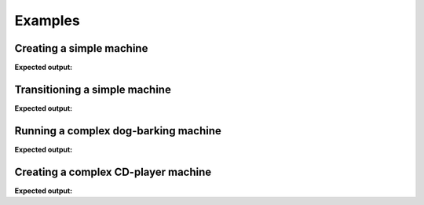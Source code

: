 ========
Examples
========

-------------------------
Creating a simple machine
-------------------------

.. testcode::

    from automaton import machines
    m = machines.FiniteMachine()
    m.add_state('up')
    m.add_state('down')
    m.add_transition('down', 'up', 'jump')
    m.add_transition('up', 'down', 'fall')
    m.default_start_state = 'down'
    print(m.pformat())

**Expected output:**

.. testoutput::

    +---------+-------+------+----------+---------+
    |  Start  | Event | End  | On Enter | On Exit |
    +---------+-------+------+----------+---------+
    | down[^] |  jump |  up  |    .     |    .    |
    |    up   |  fall | down |    .     |    .    |
    +---------+-------+------+----------+---------+

------------------------------
Transitioning a simple machine
------------------------------

.. testcode::

    m.initialize()
    m.process_event('jump')
    print(m.pformat())
    print(m.current_state)
    print(m.terminated)
    m.process_event('fall')
    print(m.pformat())
    print(m.current_state)

**Expected output:**

.. testoutput::

    +---------+-------+------+----------+---------+
    |  Start  | Event | End  | On Enter | On Exit |
    +---------+-------+------+----------+---------+
    | down[^] |  jump |  up  |    .     |    .    |
    |   @up   |  fall | down |    .     |    .    |
    +---------+-------+------+----------+---------+
    up
    False
    +----------+-------+------+----------+---------+
    |  Start   | Event | End  | On Enter | On Exit |
    +----------+-------+------+----------+---------+
    | @down[^] |  jump |  up  |    .     |    .    |
    |    up    |  fall | down |    .     |    .    |
    +----------+-------+------+----------+---------+
    down
    False


-------------------------------------
Running a complex dog-barking machine
-------------------------------------

.. testcode::

    from automaton import machines
    from automaton import runners


    # These reaction functions will get triggered when the registered state
    # and event occur, it is expected to provide a new event that reacts to the
    # new stable state (so that the state-machine can transition to a new
    # stable state, and repeat, until the machine ends up in a terminal
    # state, whereby it will stop...)

    def react_to_squirrel(old_state, new_state, event_that_triggered):
        return "gets petted"


    def react_to_wagging(old_state, new_state, event_that_triggered):
        return "gets petted"


    m = machines.FiniteMachine()

    m.add_state("sits")
    m.add_state("lies down", terminal=True)
    m.add_state("barks")
    m.add_state("wags tail")

    m.default_start_state = 'sits'

    m.add_transition("sits", "barks", "squirrel!")
    m.add_transition("barks", "wags tail", "gets petted")
    m.add_transition("wags tail", "lies down", "gets petted")

    m.add_reaction("barks", "squirrel!", react_to_squirrel)
    m.add_reaction('wags tail', "gets petted", react_to_wagging)

    print(m.pformat())
    r = runners.FiniteRunner(m)
    for (old_state, new_state) in r.run_iter("squirrel!"):
        print("Leaving '%s'" % old_state)
        print("Entered '%s'" % new_state)

**Expected output:**

.. testoutput::

    +--------------+-------------+-----------+----------+---------+
    |    Start     |    Event    |    End    | On Enter | On Exit |
    +--------------+-------------+-----------+----------+---------+
    |    barks     | gets petted | wags tail |    .     |    .    |
    | lies down[$] |      .      |     .     |    .     |    .    |
    |   sits[^]    |  squirrel!  |   barks   |    .     |    .    |
    |  wags tail   | gets petted | lies down |    .     |    .    |
    +--------------+-------------+-----------+----------+---------+
    Leaving 'sits'
    Entered 'barks'
    Leaving 'barks'
    Entered 'wags tail'
    Leaving 'wags tail'
    Entered 'lies down'

------------------------------------
Creating a complex CD-player machine
------------------------------------

.. testcode::

    from automaton import machines


    def print_on_enter(new_state, triggered_event):
       print("Entered '%s' due to '%s'" % (new_state, triggered_event))


    def print_on_exit(old_state, triggered_event):
       print("Exiting '%s' due to '%s'" % (old_state, triggered_event))


    m = machines.FiniteMachine()

    m.add_state('stopped', on_enter=print_on_enter, on_exit=print_on_exit)
    m.add_state('opened',  on_enter=print_on_enter, on_exit=print_on_exit)
    m.add_state('closed',  on_enter=print_on_enter, on_exit=print_on_exit)
    m.add_state('playing',  on_enter=print_on_enter, on_exit=print_on_exit)
    m.add_state('paused',  on_enter=print_on_enter, on_exit=print_on_exit)

    m.add_transition('stopped', 'playing', 'play')
    m.add_transition('stopped', 'opened', 'open_close')
    m.add_transition('stopped', 'stopped', 'stop')

    m.add_transition('opened', 'closed', 'open_close')

    m.add_transition('closed', 'opened', 'open_close')
    m.add_transition('closed', 'stopped', 'cd_detected')

    m.add_transition('playing', 'stopped', 'stop')
    m.add_transition('playing', 'paused', 'pause')
    m.add_transition('playing', 'opened', 'open_close')

    m.add_transition('paused', 'playing', 'play')
    m.add_transition('paused', 'stopped', 'stop')
    m.add_transition('paused', 'opened', 'open_close')

    m.default_start_state = 'closed'

    m.initialize()
    print(m.pformat())

    for event in ['cd_detected', 'play', 'pause', 'play', 'stop',
                  'open_close', 'open_close']:
        m.process_event(event)
        print(m.pformat())
        print("=============")
        print("Current state => %s" % m.current_state)
        print("=============")



**Expected output:**

.. testoutput::

    +------------+-------------+---------+----------------+---------------+
    |   Start    |    Event    |   End   |    On Enter    |    On Exit    |
    +------------+-------------+---------+----------------+---------------+
    | @closed[^] | cd_detected | stopped | print_on_enter | print_on_exit |
    | @closed[^] |  open_close |  opened | print_on_enter | print_on_exit |
    |   opened   |  open_close |  closed | print_on_enter | print_on_exit |
    |   paused   |  open_close |  opened | print_on_enter | print_on_exit |
    |   paused   |     play    | playing | print_on_enter | print_on_exit |
    |   paused   |     stop    | stopped | print_on_enter | print_on_exit |
    |  playing   |  open_close |  opened | print_on_enter | print_on_exit |
    |  playing   |    pause    |  paused | print_on_enter | print_on_exit |
    |  playing   |     stop    | stopped | print_on_enter | print_on_exit |
    |  stopped   |  open_close |  opened | print_on_enter | print_on_exit |
    |  stopped   |     play    | playing | print_on_enter | print_on_exit |
    |  stopped   |     stop    | stopped | print_on_enter | print_on_exit |
    +------------+-------------+---------+----------------+---------------+
    Exiting 'closed' due to 'cd_detected'
    Entered 'stopped' due to 'cd_detected'
    +-----------+-------------+---------+----------------+---------------+
    |   Start   |    Event    |   End   |    On Enter    |    On Exit    |
    +-----------+-------------+---------+----------------+---------------+
    | closed[^] | cd_detected | stopped | print_on_enter | print_on_exit |
    | closed[^] |  open_close |  opened | print_on_enter | print_on_exit |
    |   opened  |  open_close |  closed | print_on_enter | print_on_exit |
    |   paused  |  open_close |  opened | print_on_enter | print_on_exit |
    |   paused  |     play    | playing | print_on_enter | print_on_exit |
    |   paused  |     stop    | stopped | print_on_enter | print_on_exit |
    |  playing  |  open_close |  opened | print_on_enter | print_on_exit |
    |  playing  |    pause    |  paused | print_on_enter | print_on_exit |
    |  playing  |     stop    | stopped | print_on_enter | print_on_exit |
    |  @stopped |  open_close |  opened | print_on_enter | print_on_exit |
    |  @stopped |     play    | playing | print_on_enter | print_on_exit |
    |  @stopped |     stop    | stopped | print_on_enter | print_on_exit |
    +-----------+-------------+---------+----------------+---------------+
    =============
    Current state => stopped
    =============
    Exiting 'stopped' due to 'play'
    Entered 'playing' due to 'play'
    +-----------+-------------+---------+----------------+---------------+
    |   Start   |    Event    |   End   |    On Enter    |    On Exit    |
    +-----------+-------------+---------+----------------+---------------+
    | closed[^] | cd_detected | stopped | print_on_enter | print_on_exit |
    | closed[^] |  open_close |  opened | print_on_enter | print_on_exit |
    |   opened  |  open_close |  closed | print_on_enter | print_on_exit |
    |   paused  |  open_close |  opened | print_on_enter | print_on_exit |
    |   paused  |     play    | playing | print_on_enter | print_on_exit |
    |   paused  |     stop    | stopped | print_on_enter | print_on_exit |
    |  @playing |  open_close |  opened | print_on_enter | print_on_exit |
    |  @playing |    pause    |  paused | print_on_enter | print_on_exit |
    |  @playing |     stop    | stopped | print_on_enter | print_on_exit |
    |  stopped  |  open_close |  opened | print_on_enter | print_on_exit |
    |  stopped  |     play    | playing | print_on_enter | print_on_exit |
    |  stopped  |     stop    | stopped | print_on_enter | print_on_exit |
    +-----------+-------------+---------+----------------+---------------+
    =============
    Current state => playing
    =============
    Exiting 'playing' due to 'pause'
    Entered 'paused' due to 'pause'
    +-----------+-------------+---------+----------------+---------------+
    |   Start   |    Event    |   End   |    On Enter    |    On Exit    |
    +-----------+-------------+---------+----------------+---------------+
    | closed[^] | cd_detected | stopped | print_on_enter | print_on_exit |
    | closed[^] |  open_close |  opened | print_on_enter | print_on_exit |
    |   opened  |  open_close |  closed | print_on_enter | print_on_exit |
    |  @paused  |  open_close |  opened | print_on_enter | print_on_exit |
    |  @paused  |     play    | playing | print_on_enter | print_on_exit |
    |  @paused  |     stop    | stopped | print_on_enter | print_on_exit |
    |  playing  |  open_close |  opened | print_on_enter | print_on_exit |
    |  playing  |    pause    |  paused | print_on_enter | print_on_exit |
    |  playing  |     stop    | stopped | print_on_enter | print_on_exit |
    |  stopped  |  open_close |  opened | print_on_enter | print_on_exit |
    |  stopped  |     play    | playing | print_on_enter | print_on_exit |
    |  stopped  |     stop    | stopped | print_on_enter | print_on_exit |
    +-----------+-------------+---------+----------------+---------------+
    =============
    Current state => paused
    =============
    Exiting 'paused' due to 'play'
    Entered 'playing' due to 'play'
    +-----------+-------------+---------+----------------+---------------+
    |   Start   |    Event    |   End   |    On Enter    |    On Exit    |
    +-----------+-------------+---------+----------------+---------------+
    | closed[^] | cd_detected | stopped | print_on_enter | print_on_exit |
    | closed[^] |  open_close |  opened | print_on_enter | print_on_exit |
    |   opened  |  open_close |  closed | print_on_enter | print_on_exit |
    |   paused  |  open_close |  opened | print_on_enter | print_on_exit |
    |   paused  |     play    | playing | print_on_enter | print_on_exit |
    |   paused  |     stop    | stopped | print_on_enter | print_on_exit |
    |  @playing |  open_close |  opened | print_on_enter | print_on_exit |
    |  @playing |    pause    |  paused | print_on_enter | print_on_exit |
    |  @playing |     stop    | stopped | print_on_enter | print_on_exit |
    |  stopped  |  open_close |  opened | print_on_enter | print_on_exit |
    |  stopped  |     play    | playing | print_on_enter | print_on_exit |
    |  stopped  |     stop    | stopped | print_on_enter | print_on_exit |
    +-----------+-------------+---------+----------------+---------------+
    =============
    Current state => playing
    =============
    Exiting 'playing' due to 'stop'
    Entered 'stopped' due to 'stop'
    +-----------+-------------+---------+----------------+---------------+
    |   Start   |    Event    |   End   |    On Enter    |    On Exit    |
    +-----------+-------------+---------+----------------+---------------+
    | closed[^] | cd_detected | stopped | print_on_enter | print_on_exit |
    | closed[^] |  open_close |  opened | print_on_enter | print_on_exit |
    |   opened  |  open_close |  closed | print_on_enter | print_on_exit |
    |   paused  |  open_close |  opened | print_on_enter | print_on_exit |
    |   paused  |     play    | playing | print_on_enter | print_on_exit |
    |   paused  |     stop    | stopped | print_on_enter | print_on_exit |
    |  playing  |  open_close |  opened | print_on_enter | print_on_exit |
    |  playing  |    pause    |  paused | print_on_enter | print_on_exit |
    |  playing  |     stop    | stopped | print_on_enter | print_on_exit |
    |  @stopped |  open_close |  opened | print_on_enter | print_on_exit |
    |  @stopped |     play    | playing | print_on_enter | print_on_exit |
    |  @stopped |     stop    | stopped | print_on_enter | print_on_exit |
    +-----------+-------------+---------+----------------+---------------+
    =============
    Current state => stopped
    =============
    Exiting 'stopped' due to 'open_close'
    Entered 'opened' due to 'open_close'
    +-----------+-------------+---------+----------------+---------------+
    |   Start   |    Event    |   End   |    On Enter    |    On Exit    |
    +-----------+-------------+---------+----------------+---------------+
    | closed[^] | cd_detected | stopped | print_on_enter | print_on_exit |
    | closed[^] |  open_close |  opened | print_on_enter | print_on_exit |
    |  @opened  |  open_close |  closed | print_on_enter | print_on_exit |
    |   paused  |  open_close |  opened | print_on_enter | print_on_exit |
    |   paused  |     play    | playing | print_on_enter | print_on_exit |
    |   paused  |     stop    | stopped | print_on_enter | print_on_exit |
    |  playing  |  open_close |  opened | print_on_enter | print_on_exit |
    |  playing  |    pause    |  paused | print_on_enter | print_on_exit |
    |  playing  |     stop    | stopped | print_on_enter | print_on_exit |
    |  stopped  |  open_close |  opened | print_on_enter | print_on_exit |
    |  stopped  |     play    | playing | print_on_enter | print_on_exit |
    |  stopped  |     stop    | stopped | print_on_enter | print_on_exit |
    +-----------+-------------+---------+----------------+---------------+
    =============
    Current state => opened
    =============
    Exiting 'opened' due to 'open_close'
    Entered 'closed' due to 'open_close'
    +------------+-------------+---------+----------------+---------------+
    |   Start    |    Event    |   End   |    On Enter    |    On Exit    |
    +------------+-------------+---------+----------------+---------------+
    | @closed[^] | cd_detected | stopped | print_on_enter | print_on_exit |
    | @closed[^] |  open_close |  opened | print_on_enter | print_on_exit |
    |   opened   |  open_close |  closed | print_on_enter | print_on_exit |
    |   paused   |  open_close |  opened | print_on_enter | print_on_exit |
    |   paused   |     play    | playing | print_on_enter | print_on_exit |
    |   paused   |     stop    | stopped | print_on_enter | print_on_exit |
    |  playing   |  open_close |  opened | print_on_enter | print_on_exit |
    |  playing   |    pause    |  paused | print_on_enter | print_on_exit |
    |  playing   |     stop    | stopped | print_on_enter | print_on_exit |
    |  stopped   |  open_close |  opened | print_on_enter | print_on_exit |
    |  stopped   |     play    | playing | print_on_enter | print_on_exit |
    |  stopped   |     stop    | stopped | print_on_enter | print_on_exit |
    +------------+-------------+---------+----------------+---------------+
    =============
    Current state => closed
    =============

